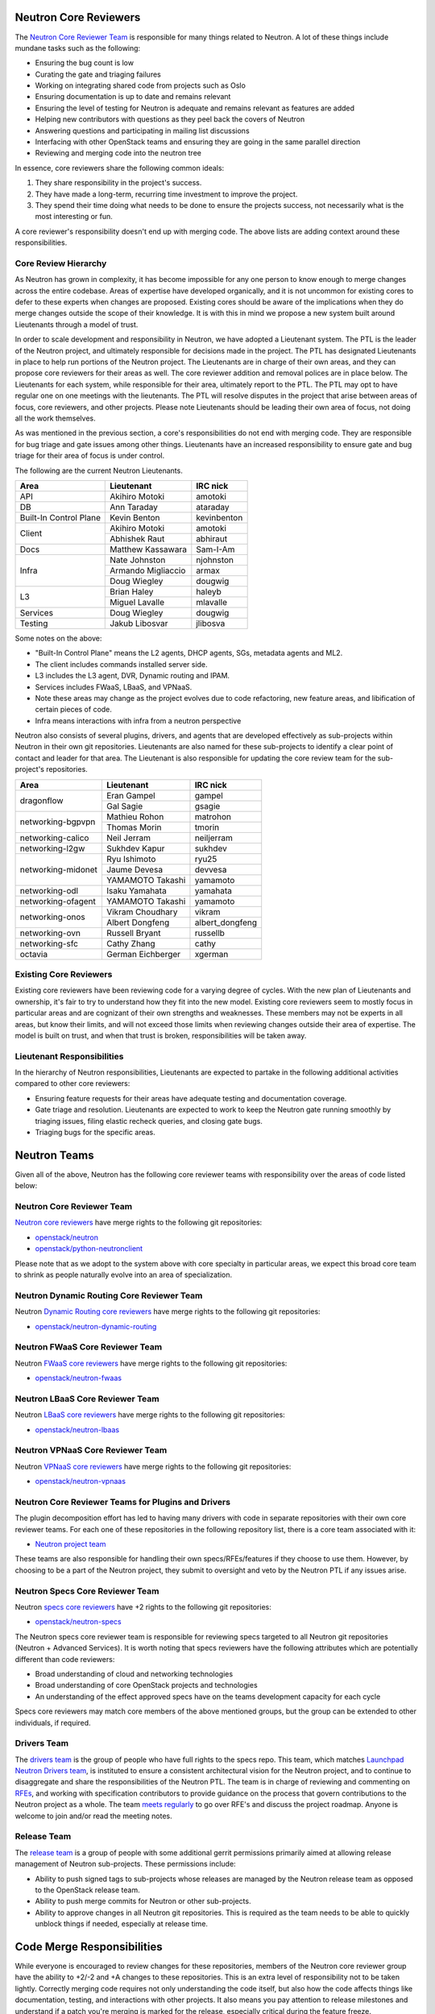 Neutron Core Reviewers
======================

The `Neutron Core Reviewer Team <https://review.openstack.org/#/admin/groups/38,members>`_
is responsible for many things related to Neutron. A lot of these things include mundane
tasks such as the following:

* Ensuring the bug count is low
* Curating the gate and triaging failures
* Working on integrating shared code from projects such as Oslo
* Ensuring documentation is up to date and remains relevant
* Ensuring the level of testing for Neutron is adequate and remains relevant
  as features are added
* Helping new contributors with questions as they peel back the covers of
  Neutron
* Answering questions and participating in mailing list discussions
* Interfacing with other OpenStack teams and ensuring they are going in the
  same parallel direction
* Reviewing and merging code into the neutron tree

In essence, core reviewers share the following common ideals:

1. They share responsibility in the project's success.
2. They have made a long-term, recurring time investment to improve the
   project.
3. They spend their time doing what needs to be done to ensure the projects
   success, not necessarily what is the most interesting or fun.

A core reviewer's responsibility doesn't end up with merging code. The above
lists are adding context around these responsibilities.

Core Review Hierarchy
---------------------

As Neutron has grown in complexity, it has become impossible for any one
person to know enough to merge changes across the entire codebase. Areas of
expertise have developed organically, and it is not uncommon for existing
cores to defer to these experts when changes are proposed. Existing cores
should be aware of the implications when they do merge changes outside the
scope of their knowledge. It is with this in mind we propose a new system
built around Lieutenants through a model of trust.

In order to scale development and responsibility in Neutron, we have adopted
a Lieutenant system. The PTL is the leader of the Neutron project, and
ultimately responsible for decisions made in the project. The PTL has
designated Lieutenants in place to help run portions of the Neutron project.
The Lieutenants are in charge of their own areas, and they can propose core
reviewers for their areas as well. The core reviewer addition and removal
polices are in place below. The Lieutenants for each system, while responsible
for their area, ultimately report to the PTL. The PTL may opt to have regular
one on one meetings with the lieutenants. The PTL will resolve disputes in
the project that arise between areas of focus, core reviewers, and other
projects. Please note Lieutenants should be leading their own area of focus,
not doing all the work themselves.

As was mentioned in the previous section, a core's responsibilities do not
end with merging code. They are responsible for bug triage and gate issues
among other things. Lieutenants have an increased responsibility to ensure
gate and bug triage for their area of focus is under control.

The following are the current Neutron Lieutenants.

+------------------------+---------------------------+----------------------+
| Area                   | Lieutenant                | IRC nick             |
+========================+===========================+======================+
| API                    | Akihiro Motoki            | amotoki              |
+------------------------+---------------------------+----------------------+
| DB                     | Ann Taraday               | ataraday             |
+------------------------+---------------------------+----------------------+
| Built-In Control Plane | Kevin Benton              | kevinbenton          |
+------------------------+---------------------------+----------------------+
| Client                 | Akihiro Motoki            | amotoki              |
|                        +---------------------------+----------------------+
|                        | Abhishek Raut             | abhiraut             |
+------------------------+---------------------------+----------------------+
| Docs                   | Matthew Kassawara         | Sam-I-Am             |
+------------------------+---------------------------+----------------------+
| Infra                  | Nate Johnston             | njohnston            |
|                        +---------------------------+----------------------+
|                        | Armando Migliaccio        | armax                |
|                        +---------------------------+----------------------+
|                        | Doug Wiegley              | dougwig              |
+------------------------+---------------------------+----------------------+
| L3                     | Brian Haley               | haleyb               |
+                        +---------------------------+----------------------+
|                        | Miguel Lavalle            | mlavalle             |
+------------------------+---------------------------+----------------------+
| Services               | Doug Wiegley              | dougwig              |
+------------------------+---------------------------+----------------------+
| Testing                | Jakub Libosvar            | jlibosva             |
+------------------------+---------------------------+----------------------+

Some notes on the above:

* "Built-In Control Plane" means the L2 agents, DHCP agents, SGs, metadata
  agents and ML2.
* The client includes commands installed server side.
* L3 includes the L3 agent, DVR, Dynamic routing and IPAM.
* Services includes FWaaS, LBaaS, and VPNaaS.
* Note these areas may change as the project evolves due to code refactoring,
  new feature areas, and libification of certain pieces of code.
* Infra means interactions with infra from a neutron perspective

Neutron also consists of several plugins, drivers, and agents that are developed
effectively as sub-projects within Neutron in their own git repositories.
Lieutenants are also named for these sub-projects to identify a clear point of
contact and leader for that area.  The Lieutenant is also responsible for
updating the core review team for the sub-project's repositories.

+------------------------+---------------------------+----------------------+
| Area                   | Lieutenant                | IRC nick             |
+========================+===========================+======================+
| dragonflow             | Eran Gampel               | gampel               |
|                        +---------------------------+----------------------+
|                        | Gal Sagie                 | gsagie               |
+------------------------+---------------------------+----------------------+
| networking-bgpvpn      | Mathieu Rohon             | matrohon             |
|                        +---------------------------+----------------------+
|                        | Thomas Morin              | tmorin               |
+------------------------+---------------------------+----------------------+
| networking-calico      | Neil Jerram               | neiljerram           |
+------------------------+---------------------------+----------------------+
| networking-l2gw        | Sukhdev Kapur             | sukhdev              |
+------------------------+---------------------------+----------------------+
| networking-midonet     | Ryu Ishimoto              | ryu25                |
|                        +---------------------------+----------------------+
|                        | Jaume Devesa              | devvesa              |
|                        +---------------------------+----------------------+
|                        | YAMAMOTO Takashi          | yamamoto             |
+------------------------+---------------------------+----------------------+
| networking-odl         | Isaku Yamahata            | yamahata             |
+------------------------+---------------------------+----------------------+
| networking-ofagent     | YAMAMOTO Takashi          | yamamoto             |
+------------------------+---------------------------+----------------------+
| networking-onos        | Vikram Choudhary          | vikram               |
|                        +---------------------------+----------------------+
|                        | Albert Dongfeng           | albert_dongfeng      |
+------------------------+---------------------------+----------------------+
| networking-ovn         | Russell Bryant            | russellb             |
+------------------------+---------------------------+----------------------+
| networking-sfc         | Cathy Zhang               | cathy                |
+------------------------+---------------------------+----------------------+
| octavia                | German Eichberger         | xgerman              |
+------------------------+---------------------------+----------------------+

Existing Core Reviewers
-----------------------

Existing core reviewers have been reviewing code for a varying degree of
cycles. With the new plan of Lieutenants and ownership, it's fair to try to
understand how they fit into the new model. Existing core reviewers seem
to mostly focus in particular areas and are cognizant of their own strengths
and weaknesses. These members may not be experts in all areas, but know their
limits, and will not exceed those limits when reviewing changes outside their
area of expertise. The model is built on trust, and when that trust is broken,
responsibilities will be taken away.

Lieutenant Responsibilities
---------------------------

In the hierarchy of Neutron responsibilities, Lieutenants are expected to
partake in the following additional activities compared to other core
reviewers:

* Ensuring feature requests for their areas have adequate testing and
  documentation coverage.
* Gate triage and resolution. Lieutenants are expected to work to keep the
  Neutron gate running smoothly by triaging issues, filing elastic recheck
  queries, and closing gate bugs.
* Triaging bugs for the specific areas.

Neutron Teams
=============

Given all of the above, Neutron has the following core reviewer teams with
responsibility over the areas of code listed below:

Neutron Core Reviewer Team
--------------------------
`Neutron core reviewers <https://review.openstack.org/#/admin/groups/38,members>`_ have
merge rights to the following git repositories:

* `openstack/neutron <https://git.openstack.org/cgit/openstack/neutron/>`_
* `openstack/python-neutronclient <https://git.openstack.org/cgit/openstack/python-neutronclient/>`_

Please note that as we adopt to the system above with core specialty in
particular areas, we expect this broad core team to shrink as people naturally
evolve into an area of specialization.

Neutron Dynamic Routing Core Reviewer Team
------------------------------------------
Neutron `Dynamic Routing core reviewers <https://review.openstack.org/#/admin/groups/1366,members>`_
have merge rights to the following git repositories:

* `openstack/neutron-dynamic-routing <https://git.openstack.org/cgit/openstack/neutron-dynamic-routing/>`_

Neutron FWaaS Core Reviewer Team
--------------------------------
Neutron `FWaaS core reviewers <https://review.openstack.org/#/admin/groups/500,members>`_
have merge rights to the following git repositories:

* `openstack/neutron-fwaas <https://git.openstack.org/cgit/openstack/neutron-fwaas/>`_

Neutron LBaaS Core Reviewer Team
--------------------------------
Neutron `LBaaS core reviewers <https://review.openstack.org/#/admin/groups/501,members>`_
have merge rights to the following git repositories:

* `openstack/neutron-lbaas <https://git.openstack.org/cgit/openstack/neutron-lbaas/>`_

Neutron VPNaaS Core Reviewer Team
---------------------------------
Neutron `VPNaaS core reviewers <https://review.openstack.org/#/admin/groups/502,members>`_
have merge rights to the following git repositories:

* `openstack/neutron-vpnaas <https://git.openstack.org/cgit/openstack/neutron-vpnaas/>`_

Neutron Core Reviewer Teams for Plugins and Drivers
---------------------------------------------------
The plugin decomposition effort has led to having many drivers with code in
separate repositories with their own core reviewer teams. For each one of
these repositories in the following repository list, there is a core team
associated with it:

* `Neutron project team <http://governance.openstack.org/reference/projects/neutron.html>`_

These teams are also responsible for handling their own specs/RFEs/features if
they choose to use them.  However, by choosing to be a part of the Neutron
project, they submit to oversight and veto by the Neutron PTL if any issues
arise.

Neutron Specs Core Reviewer Team
--------------------------------
Neutron `specs core reviewers <https://review.openstack.org/#/admin/groups/314,members>`_
have +2 rights to the following git repositories:

* `openstack/neutron-specs <https://git.openstack.org/cgit/openstack/neutron-specs/>`_

The Neutron specs core reviewer team is responsible for reviewing specs targeted to
all Neutron git repositories (Neutron + Advanced Services). It is worth noting that
specs reviewers have the following attributes which are potentially different than
code reviewers:

* Broad understanding of cloud and networking technologies
* Broad understanding of core OpenStack projects and technologies
* An understanding of the effect approved specs have on the teams development
  capacity for each cycle

Specs core reviewers may match core members of the above mentioned groups, but
the group can be extended to other individuals, if required.

Drivers Team
------------

The `drivers team <https://review.openstack.org/#/admin/groups/464,members>`_ is
the group of people who have full rights to the specs repo. This team, which matches
`Launchpad Neutron Drivers team <https://launchpad.net/~neutron-drivers>`_, is
instituted to ensure a consistent architectural vision for the Neutron project, and
to continue to disaggregate and share the responsibilities of the Neutron PTL.
The team is in charge of reviewing and commenting on
`RFEs <http://docs.openstack.org/developer/neutron/policies/blueprints.html#neutron-request-for-feature-enhancements>`_,
and working with specification contributors to provide guidance on the process
that govern contributions to the Neutron project as a whole. The team
`meets regularly <https://wiki.openstack.org/wiki/Meetings/NeutronDrivers>`_
to go over RFE's and discuss the project roadmap. Anyone is welcome to join
and/or read the meeting notes.

Release Team
------------

The `release team <https://review.openstack.org/#/admin/groups/150,members>`_ is
a group of people with some additional gerrit permissions primarily aimed at
allowing release management of Neutron sub-projects.  These permissions include:

* Ability to push signed tags to sub-projects whose releases are managed by the
  Neutron release team as opposed to the OpenStack release team.
* Ability to push merge commits for Neutron or other sub-projects.
* Ability to approve changes in all Neutron git repositories.  This is required
  as the team needs to be able to quickly unblock things if needed, especially
  at release time.

Code Merge Responsibilities
===========================

While everyone is encouraged to review changes for these repositories, members
of the Neutron core reviewer group have the ability to +2/-2 and +A changes to
these repositories. This is an extra level of responsibility not to be taken
lightly. Correctly merging code requires not only understanding the code
itself, but also how the code affects things like documentation, testing, and
interactions with other projects. It also means you pay attention to release
milestones and understand if a patch you're merging is marked for the release,
especially critical during the feature freeze.

The bottom line here is merging code is a responsibility Neutron core reviewers
have.

Adding or Removing Core Reviewers
---------------------------------

A new Neutron core reviewer may be proposed at anytime on the openstack-dev
mailing list. Typically, the Lieutenant for a given area will propose a new
core reviewer for their specific area of coverage, though the Neutron PTL may
propose new core reviewers as well. The proposal is typically made after
discussions with existing core reviewers. Once a proposal has been made,
three existing Neutron core reviewers from the Lieutenant's area of focus must
respond to the email with a +1. If the member is being added by a Lieutenant
from an area of focus with less than three members, a simple majority will be
used to determine if the vote is successful. Another Neutron core reviewer
from the same area of focus can vote -1 to veto the proposed new core
reviewer. The PTL will mediate all disputes for core reviewer additions.

The PTL may remove a Neutron core reviewer at any time. Typically when a
member has decreased their involvement with the project through a drop in
reviews and participation in general project development, the PTL will propose
their removal and remove them. Please note there is no voting or vetoing of
core reviewer removal. Members who have previously been a core reviewer may be
fast-tracked back into a core reviewer role if their involvement picks back up
and the existing core reviewers support their re-instatement.

Neutron Core Reviewer Membership Expectations
---------------------------------------------

Neutron core reviewers have the following expectations:

* Reasonable attendance at the weekly Neutron IRC meetings.
* Participation in Neutron discussions on the mailing list, as well as
   in-channel in #openstack-neutron.
* Participation in Neutron related design summit sessions at the OpenStack
  Summits.

Please note in-person attendance at design summits, mid-cycles, and other code
sprints is not a requirement to be a Neutron core reviewer. The Neutron team
will do its best to facilitate virtual attendance at all events. Travel is not
to be taken lightly, and we realize the costs involved for those who partake
in attending these events.

In addition to the above, code reviews are the most important requirement of
Neutron core reviewers. Neutron follows the documented OpenStack `code review
guidelines <https://wiki.openstack.org/wiki/ReviewChecklist>`_. We encourage
all people to review Neutron patches, but core reviewers are required to
maintain a level of review numbers relatively close to other core reviewers.
There are no hard statistics around code review numbers, but in general we
use 30, 60, 90 and 180 day stats when examining review stats.

* `30 day review stats <http://stackalytics.com/report/contribution/neutron-group/30>`_
* `60 day review stats <http://stackalytics.com/report/contribution/neutron-group/60>`_
* `90 day review stats <http://stackalytics.com/report/contribution/neutron-group/90>`_
* `180 day review stats <http://stackalytics.com/report/contribution/neutron-group/180>`_

There are soft-touch items around being a Neutron core reviewer as well.
Gaining trust with the existing Neutron core reviewers is important. Being
able to work together with the existing Neutron core reviewer team is
critical as well. Being a Neutron core reviewer means spending a significant
amount of time with the existing Neutron core reviewers team on IRC, the
mailing list, at Summits, and in reviews. Ensuring you participate and engage
here is critical to becoming and remaining a core reviewer.
